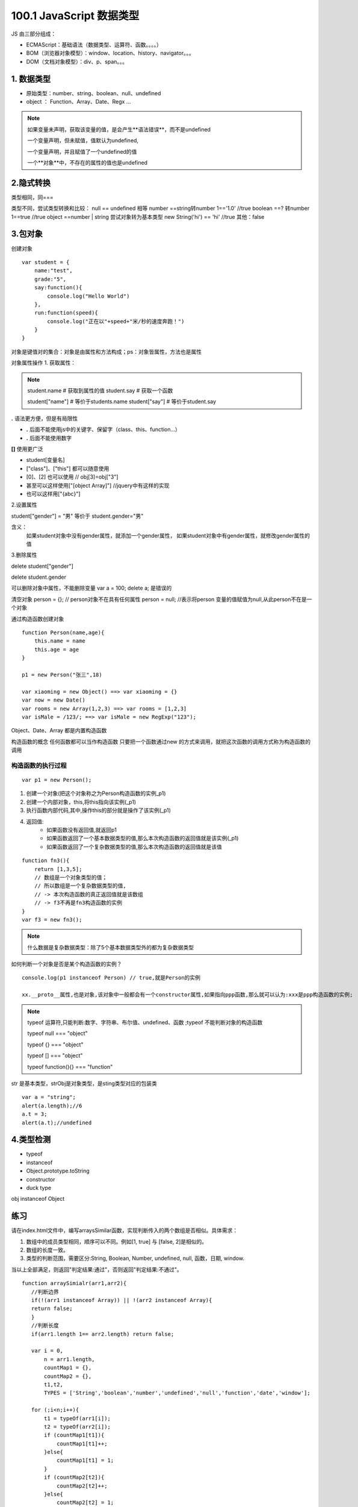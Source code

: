 ========================
100.1 JavaScript 数据类型
========================

JS 由三部分组成：

- ECMAScript：基础语法（数据类型、运算符、函数。。。。）
- BOM（浏览器对象模型）：window、location、history、navigator。。。
- DOM（文档对象模型）：div、p、span。。。



1. 数据类型
--------------

- 原始类型：number、string、boolean、null、undefined
- object ： Function、Array、Date、Regx ...

.. note::

 如果变量未声明，获取该变量的值，是会产生**语法错误**，而不是undefined

 一个变量声明，但未赋值，值默认为undefined,

 一个变量声明，并且赋值了一个undefined的值

 一个**对象**中，不存在的属性的值也是undefined

2.隐式转换
--------------

类型相同，同===

类型不同，尝试类型转换和比较：
null == undefined 相等
number ==string转number 1=='1.0' //true
boolean ==? 转number 1==true //true
object ==number | string 尝试对象转为基本类型 new String('hi') == 'hi' //true
其他：false

3.包对象
-----------

创建对象

::

 var student = {
     name:"test",
     grade:"5",
     say:function(){
         console.log("Hello World")
     },
     run:function(speed){
         console.log("正在以"+speed+"米/秒的速度奔跑！")
     }
 }

对象是键值对的集合：对象是由属性和方法构成；ps：对象皆属性，方法也是属性

对象属性操作
1. 获取属性：

.. note::

 student.name           # 获取到属性的值
 student.say            # 获取一个函数

 student["name"]        # 等价于students.name
 student["say"]         # 等价于student.say

**.** 语法更方便，但是有局限性

- **.** 后面不能使用js中的关键字、保留字（class、this、function...）
- **.** 后面不能使用数字

**[]** 使用更广泛

- student[变量名]
- ["class"]、["this"] 都可以随意使用  
- [0]、[2] 也可以使用       // obj[3]=obj["3"]
- 甚至可以这样使用["[object Array]"]    //jquery中有这样的实现
- 也可以这样用["{abc}"]   

2.设置属性

student["gender"] = "男" 等价于 student.gender="男"

含义：
    如果student对象中没有gender属性，就添加一个gender属性，
    如果student对象中有gender属性，就修改gender属性的值

3.删除属性

delete student["gender"]

delete student.gender  

可以删除对象中属性，不能删除变量  var a = 100; delete a; 是错误的

清空对象
person = {};     // person对象不在具有任何属性
person = null;  //表示将person 变量的值赋值为null,从此person不在是一个对象

通过构造函数创建对象

::
 
 function Person(name,age){
     this.name = name
     this.age = age
 }

 p1 = new Person("张三",18)

 var xiaoming = new Object() ==> var xiaoming = {}
 var now = new Date()
 var rooms = new Array(1,2,3) ==> var rooms = [1,2,3]
 var isMale = /123/; ==> var isMale = new RegExp("123");

Object、Date、Array 都是内置构造函数

构造函数的概念
任何函数都可以当作构造函数
只要把一个函数通过new 的方式来调用，就把这次函数的调用方式称为构造函数的调用

构造函数的执行过程
>>>>>>>>>>>>>>>>>>>>>>>>>>>>>>

::

 var p1 = new Person();

1. 创建一个对象(把这个对象称之为Person构造函数的实例_p1)
#. 创建一个内部对象，this,将this指向该实例(_p1)
#. 执行函数内部代码,其中,操作this的部分就是操作了该实例(_p1)
#. 返回值:
    - 如果函数没有返回值,就返回p1
    - 如果函数返回了一个基本数据类型的值,那么本次构造函数的返回值就是该实例(_p1)
    - 如果函数返回了一个复杂数据类型的值,那么本次构造函数的返回值就是该值

::

 function fn3(){
     return [1,3,5];
     // 数组是一个对象类型的值；
     // 所以数组是一个复杂数据类型的值,
     // -> 本次构造函数的真正返回值就是该数组
     // -> f3不再是fn3构造函数的实例
 } 
 var f3 = new fn3();

.. note::

    什么数据是复杂数据类型：除了5个基本数据类型外的都为复杂数据类型

如何判断一个对象是否是某个构造函数的实例？

::

 console.log(p1 instanceof Person) // true,就是Person的实例

 xx.__proto__属性,也是对象,该对象中一般都会有一个constructor属性,如果指向ppp函数,那么就可以认为:xxx是ppp构造函数的实例;


.. note::

 typeof 运算符,只能判断:数字、字符串、布尔值、undefined、函数 ;typeof 不能判断对象的构造函数

 typeof null === "object"

 typeof {} === "object"

 typeof [] === "object"
 
 typeof function(){} === "function"




|image1|

str 是基本类型，strObj是对象类型，是sting类型对应的包装类


|image2|


::

 var a = "string";
 alert(a.length);//6
 a.t = 3;
 alert(a.t);//undefined

4.类型检测
-----------------

+ typeof
+ instanceof
+ Object.prototype.toString
+ constructor
+ duck type

|image3|

obj instanceof Object

|image4|
|image5|

|image6|


练习
------

请在index.html文件中，编写arraysSimilar函数，实现判断传入的两个数组是否相似。具体需求：

1. 数组中的成员类型相同，顺序可以不同。例如[1, true] 与 [false, 2]是相似的。

2. 数组的长度一致。

3. 类型的判断范围，需要区分:String, Boolean, Number, undefined, null, 函数，日期, window.

当以上全部满足，则返回"判定结果:通过"，否则返回"判定结果:不通过"。

::

 function arraySimialr(arr1,arr2){
    //判断边界
    if(!(arr1 instanceof Array)) || !(arr2 instanceof Array){
    return false;
    }
    //判断长度
    if(arr1.length 1== arr2.length) return false;

    var i = 0,
        n = arr1.length,
        countMap1 = {},
        countMap2 = {},
        t1,t2,
        TYPES = ['String','boolean','number','undefined','null','function','date','window'];

    for (;i<n;i++){
        t1 = typeOf(arr1[i]);
        t2 = typeOf(arr2[i]);
        if (countMap1[t1]){
            countMap1[t1]++;
        }else{
            countMap1[t1] = 1;
        }
        if (countMap2[t2]){
            countMap2[t2]++;
        }else{
            countMap2[t2] = 1;
        }
    }

    function typeOf(else){
        var r;
        if (else ==null) r = 'null';
        else if (else instanceof Array) r = 'array';
        else if (else ==window) r = 'window';
        else if (else instanceof Date) r = 'date';
        else r = typeof else;
        return r;
    }

    for (i =0,n=TYPES.length;i<n;i++){
        if (countMap1[TYPES[i]] !== countMap2[TYPES[i]]){
            return false;
        }
    }
    return true;
 }

表达式
---------

|image7|
|image8|
|image9|

调用表达式 func();
对象创建表达式 new Func(1,2); new Object;

|image10|

运算符
----------

|image11|
|image12|
|image13|

::

 window.x = 1
 'x' in window;//treu

 {} instanceof Object;//true
 typeof 100 === 'number';//true

|image14|

this运算符

|image15|

总结特殊运算符
------------------

|image16|















.. |image1| image:: ./img/20181228151757.png
.. |image2| image:: ./img/20181228152702.png
.. |image3| image:: ./img/20181228153311.png
.. |image4| image:: ./img/20181228170519.png
.. |image5| image:: ./img/20181228170653.png
.. |image6| image:: ./img/20181228171103.png
.. |image7| image:: ./img/20181229083516.png
.. |image8| image:: ./img/20181229083720.png
.. |image9| image:: ./img/20181229083818.png
.. |image10| image:: ./img/20181229090635.png
.. |image11| image:: ./img/20181229091012.png
.. |image12| image:: ./img/20181229091848.png
.. |image13| image:: ./img/20181229100108.png
.. |image14| image:: ./img/20181229100433.png
.. |image15| image:: ./img/20181229100546.png
.. |image16| image:: ./img/20181229100827.png
